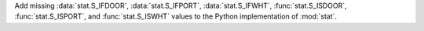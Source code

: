 Add missing :data:`stat.S_IFDOOR`, :data:`stat.S_IFPORT`, :data:`stat.S_IFWHT`,
:func:`stat.S_ISDOOR`, :func:`stat.S_ISPORT`, and :func:`stat.S_ISWHT` values to
the Python implementation of :mod:`stat`.